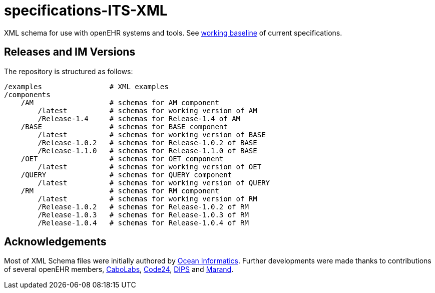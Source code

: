 = specifications-ITS-XML

XML schema for use with openEHR systems and tools. See https://specifications.openehr.org/[working baseline] of current specifications.

== Releases and IM Versions

The repository is structured as follows:

----
/examples                # XML examples
/components
    /AM                  # schemas for AM component
        /latest          # schemas for working version of AM
        /Release-1.4     # schemas for Release-1.4 of AM
    /BASE                # schemas for BASE component
        /latest          # schemas for working version of BASE
        /Release-1.0.2   # schemas for Release-1.0.2 of BASE
        /Release-1.1.0   # schemas for Release-1.1.0 of BASE
    /OET                 # schemas for OET component
        /latest          # schemas for working version of OET
    /QUERY               # schemas for QUERY component
        /latest          # schemas for working version of QUERY
    /RM                  # schemas for RM component
        /latest          # schemas for working version of RM
        /Release-1.0.2   # schemas for Release-1.0.2 of RM
        /Release-1.0.3   # schemas for Release-1.0.3 of RM
        /Release-1.0.4   # schemas for Release-1.0.4 of RM
----

== Acknowledgements

Most of XML Schema files were initially authored by https://www.oceanhealthsystems.com[Ocean Informatics]. 
Further developments were made thanks to contributions of several openEHR members, 
https://www.cabolabs.com/en[CaboLabs], https://www.code24.nl[Code24], https://www.dips.com/no?lang=eng[DIPS] and https://www.marand.com/[Marand].

